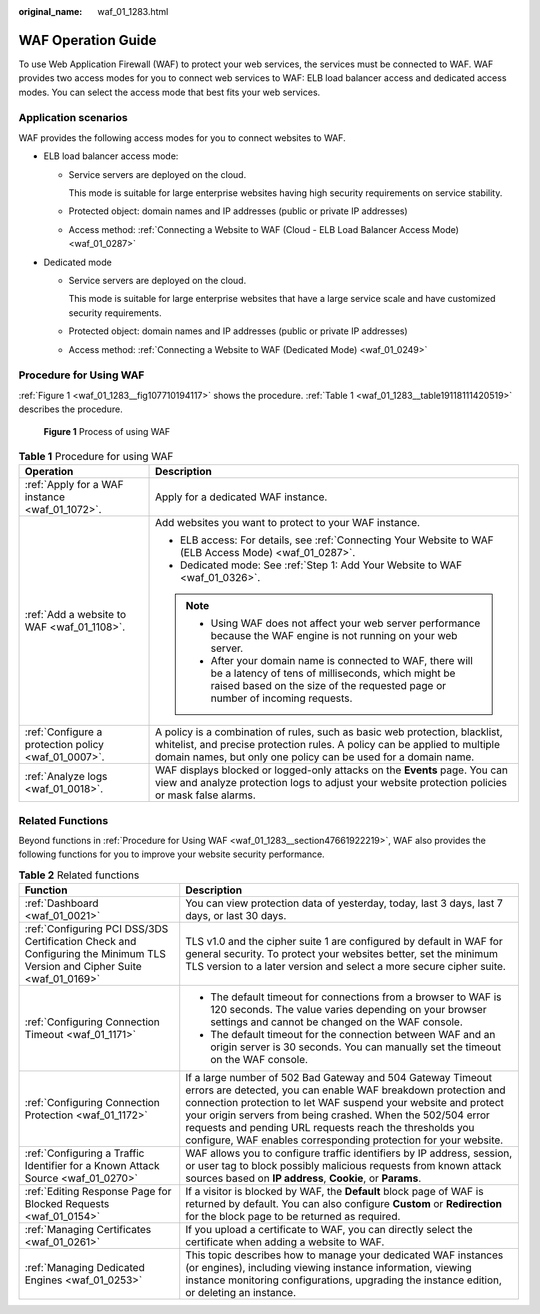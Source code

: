 :original_name: waf_01_1283.html

.. _waf_01_1283:

WAF Operation Guide
===================

To use Web Application Firewall (WAF) to protect your web services, the services must be connected to WAF. WAF provides two access modes for you to connect web services to WAF: ELB load balancer access and dedicated access modes. You can select the access mode that best fits your web services.

Application scenarios
---------------------

WAF provides the following access modes for you to connect websites to WAF.

-  ELB load balancer access mode:

   -  Service servers are deployed on the cloud.

      This mode is suitable for large enterprise websites having high security requirements on service stability.

   -  Protected object: domain names and IP addresses (public or private IP addresses)

   -  Access method: :ref:`Connecting a Website to WAF (Cloud - ELB Load Balancer Access Mode) <waf_01_0287>`

-  Dedicated mode

   -  Service servers are deployed on the cloud.

      This mode is suitable for large enterprise websites that have a large service scale and have customized security requirements.

   -  Protected object: domain names and IP addresses (public or private IP addresses)

   -  Access method: :ref:`Connecting a Website to WAF (Dedicated Mode) <waf_01_0249>`

.. _waf_01_1283__section47661922219:

Procedure for Using WAF
-----------------------

:ref:`Figure 1 <waf_01_1283__fig107710194117>` shows the procedure. :ref:`Table 1 <waf_01_1283__table19118111420519>` describes the procedure.

.. _waf_01_1283__fig107710194117:

.. figure:: /_static/images/en-us_image_0000001677232290.png
   :alt: **Figure 1** Process of using WAF

   **Figure 1** Process of using WAF

.. _waf_01_1283__table19118111420519:

.. table:: **Table 1** Procedure for using WAF

   +-----------------------------------------------------+----------------------------------------------------------------------------------------------------------------------------------------------------------------------------------------------------------------------------+
   | Operation                                           | Description                                                                                                                                                                                                                |
   +=====================================================+============================================================================================================================================================================================================================+
   | :ref:`Apply for a WAF instance <waf_01_1072>`.      | Apply for a dedicated WAF instance.                                                                                                                                                                                        |
   +-----------------------------------------------------+----------------------------------------------------------------------------------------------------------------------------------------------------------------------------------------------------------------------------+
   | :ref:`Add a website to WAF <waf_01_1108>`.          | Add websites you want to protect to your WAF instance.                                                                                                                                                                     |
   |                                                     |                                                                                                                                                                                                                            |
   |                                                     | -  ELB access: For details, see :ref:`Connecting Your Website to WAF (ELB Access Mode) <waf_01_0287>`.                                                                                                                     |
   |                                                     | -  Dedicated mode: See :ref:`Step 1: Add Your Website to WAF <waf_01_0326>`.                                                                                                                                               |
   |                                                     |                                                                                                                                                                                                                            |
   |                                                     | .. note::                                                                                                                                                                                                                  |
   |                                                     |                                                                                                                                                                                                                            |
   |                                                     |    -  Using WAF does not affect your web server performance because the WAF engine is not running on your web server.                                                                                                      |
   |                                                     |    -  After your domain name is connected to WAF, there will be a latency of tens of milliseconds, which might be raised based on the size of the requested page or number of incoming requests.                           |
   +-----------------------------------------------------+----------------------------------------------------------------------------------------------------------------------------------------------------------------------------------------------------------------------------+
   | :ref:`Configure a protection policy <waf_01_0007>`. | A policy is a combination of rules, such as basic web protection, blacklist, whitelist, and precise protection rules. A policy can be applied to multiple domain names, but only one policy can be used for a domain name. |
   +-----------------------------------------------------+----------------------------------------------------------------------------------------------------------------------------------------------------------------------------------------------------------------------------+
   | :ref:`Analyze logs <waf_01_0018>`.                  | WAF displays blocked or logged-only attacks on the **Events** page. You can view and analyze protection logs to adjust your website protection policies or mask false alarms.                                              |
   +-----------------------------------------------------+----------------------------------------------------------------------------------------------------------------------------------------------------------------------------------------------------------------------------+

Related Functions
-----------------

Beyond functions in :ref:`Procedure for Using WAF <waf_01_1283__section47661922219>`, WAF also provides the following functions for you to improve your website security performance.

.. table:: **Table 2** Related functions

   +---------------------------------------------------------------------------------------------------------------------------+---------------------------------------------------------------------------------------------------------------------------------------------------------------------------------------------------------------------------------------------------------------------------------------------------------------------------------------------------------------------------------------------+
   | Function                                                                                                                  | Description                                                                                                                                                                                                                                                                                                                                                                                 |
   +===========================================================================================================================+=============================================================================================================================================================================================================================================================================================================================================================================================+
   | :ref:`Dashboard <waf_01_0021>`                                                                                            | You can view protection data of yesterday, today, last 3 days, last 7 days, or last 30 days.                                                                                                                                                                                                                                                                                                |
   +---------------------------------------------------------------------------------------------------------------------------+---------------------------------------------------------------------------------------------------------------------------------------------------------------------------------------------------------------------------------------------------------------------------------------------------------------------------------------------------------------------------------------------+
   | :ref:`Configuring PCI DSS/3DS Certification Check and Configuring the Minimum TLS Version and Cipher Suite <waf_01_0169>` | TLS v1.0 and the cipher suite 1 are configured by default in WAF for general security. To protect your websites better, set the minimum TLS version to a later version and select a more secure cipher suite.                                                                                                                                                                               |
   +---------------------------------------------------------------------------------------------------------------------------+---------------------------------------------------------------------------------------------------------------------------------------------------------------------------------------------------------------------------------------------------------------------------------------------------------------------------------------------------------------------------------------------+
   | :ref:`Configuring Connection Timeout <waf_01_1171>`                                                                       | -  The default timeout for connections from a browser to WAF is 120 seconds. The value varies depending on your browser settings and cannot be changed on the WAF console.                                                                                                                                                                                                                  |
   |                                                                                                                           | -  The default timeout for the connection between WAF and an origin server is 30 seconds. You can manually set the timeout on the WAF console.                                                                                                                                                                                                                                              |
   +---------------------------------------------------------------------------------------------------------------------------+---------------------------------------------------------------------------------------------------------------------------------------------------------------------------------------------------------------------------------------------------------------------------------------------------------------------------------------------------------------------------------------------+
   | :ref:`Configuring Connection Protection <waf_01_1172>`                                                                    | If a large number of 502 Bad Gateway and 504 Gateway Timeout errors are detected, you can enable WAF breakdown protection and connection protection to let WAF suspend your website and protect your origin servers from being crashed. When the 502/504 error requests and pending URL requests reach the thresholds you configure, WAF enables corresponding protection for your website. |
   +---------------------------------------------------------------------------------------------------------------------------+---------------------------------------------------------------------------------------------------------------------------------------------------------------------------------------------------------------------------------------------------------------------------------------------------------------------------------------------------------------------------------------------+
   | :ref:`Configuring a Traffic Identifier for a Known Attack Source <waf_01_0270>`                                           | WAF allows you to configure traffic identifiers by IP address, session, or user tag to block possibly malicious requests from known attack sources based on **IP address**, **Cookie**, or **Params**.                                                                                                                                                                                      |
   +---------------------------------------------------------------------------------------------------------------------------+---------------------------------------------------------------------------------------------------------------------------------------------------------------------------------------------------------------------------------------------------------------------------------------------------------------------------------------------------------------------------------------------+
   | :ref:`Editing Response Page for Blocked Requests <waf_01_0154>`                                                           | If a visitor is blocked by WAF, the **Default** block page of WAF is returned by default. You can also configure **Custom** or **Redirection** for the block page to be returned as required.                                                                                                                                                                                               |
   +---------------------------------------------------------------------------------------------------------------------------+---------------------------------------------------------------------------------------------------------------------------------------------------------------------------------------------------------------------------------------------------------------------------------------------------------------------------------------------------------------------------------------------+
   | :ref:`Managing Certificates <waf_01_0261>`                                                                                | If you upload a certificate to WAF, you can directly select the certificate when adding a website to WAF.                                                                                                                                                                                                                                                                                   |
   +---------------------------------------------------------------------------------------------------------------------------+---------------------------------------------------------------------------------------------------------------------------------------------------------------------------------------------------------------------------------------------------------------------------------------------------------------------------------------------------------------------------------------------+
   | :ref:`Managing Dedicated Engines <waf_01_0253>`                                                                           | This topic describes how to manage your dedicated WAF instances (or engines), including viewing instance information, viewing instance monitoring configurations, upgrading the instance edition, or deleting an instance.                                                                                                                                                                  |
   +---------------------------------------------------------------------------------------------------------------------------+---------------------------------------------------------------------------------------------------------------------------------------------------------------------------------------------------------------------------------------------------------------------------------------------------------------------------------------------------------------------------------------------+
